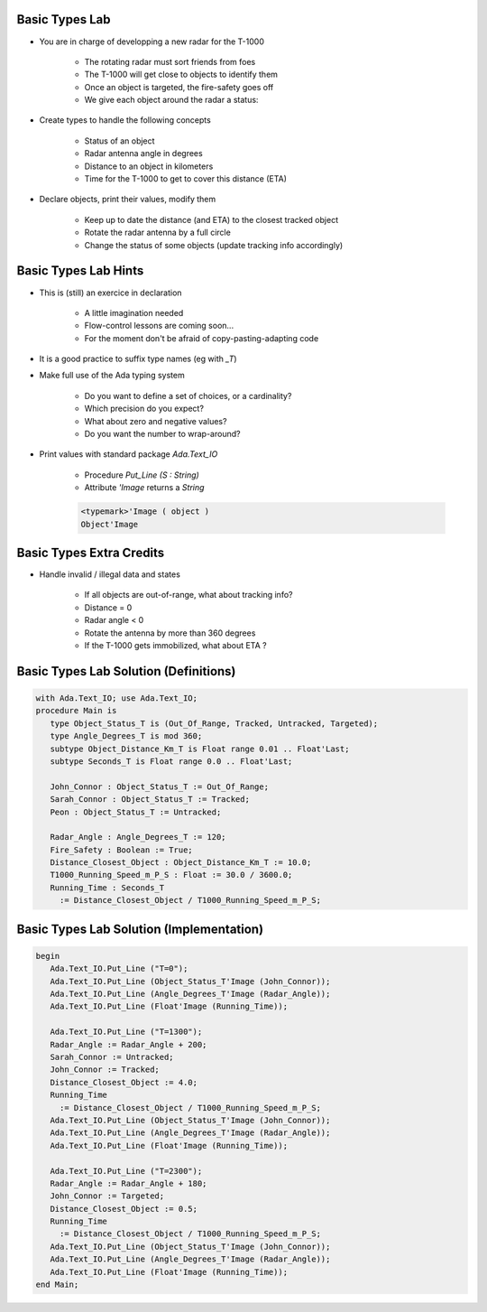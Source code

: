 -----------------
Basic Types Lab
-----------------

* You are in charge of developping a new radar for the T-1000

    - The rotating radar must sort friends from foes
    - The T-1000 will get close to objects to identify them
    - Once an object is targeted, the fire-safety goes off
    - We give each object around the radar a status:

    .. image:: ../../images/030_basic_types_lab_radar.png

* Create types to handle the following concepts

    - Status of an object
    - Radar antenna angle in degrees
    - Distance to an object in kilometers
    - Time for the T-1000 to get to cover this distance (ETA)

* Declare objects, print their values, modify them

    - Keep up to date the distance (and ETA) to the closest tracked object
    - Rotate the radar antenna by a full circle
    - Change the status of some objects (update tracking info accordingly)

-----------------------
Basic Types Lab Hints
-----------------------

* This is (still) an exercice in declaration

    - A little imagination needed
    - Flow-control lessons are coming soon...
    - For the moment don't be afraid of copy-pasting-adapting code

* It is a good practice to suffix type names (eg with `_T`)
* Make full use of the Ada typing system

    - Do you want to define a set of choices, or a cardinality?
    - Which precision do you expect?
    - What about zero and negative values?
    - Do you want the number to wrap-around?

* Print values with standard package `Ada.Text_IO`

    - Procedure `Put_Line (S : String)`
    - Attribute `'Image` returns a `String`

    .. code:: Ada

      <typemark>'Image ( object )
      Object'Image

--------------------------
Basic Types Extra Credits
--------------------------

* Handle invalid / illegal data and states

    - If all objects are out-of-range, what about tracking info?
    - Distance = 0
    - Radar angle < 0
    - Rotate the antenna by more than 360 degrees
    - If the T-1000 gets immobilized, what about ETA ?

----------------------------------------
Basic Types Lab Solution (Definitions)
----------------------------------------

.. code:: Ada

   with Ada.Text_IO; use Ada.Text_IO;
   procedure Main is
      type Object_Status_T is (Out_Of_Range, Tracked, Untracked, Targeted);
      type Angle_Degrees_T is mod 360;
      subtype Object_Distance_Km_T is Float range 0.01 .. Float'Last;
      subtype Seconds_T is Float range 0.0 .. Float'Last;

      John_Connor : Object_Status_T := Out_Of_Range;
      Sarah_Connor : Object_Status_T := Tracked;
      Peon : Object_Status_T := Untracked;

      Radar_Angle : Angle_Degrees_T := 120;
      Fire_Safety : Boolean := True;
      Distance_Closest_Object : Object_Distance_Km_T := 10.0;
      T1000_Running_Speed_m_P_S : Float := 30.0 / 3600.0;
      Running_Time : Seconds_T
        := Distance_Closest_Object / T1000_Running_Speed_m_P_S;

------------------------------------------
Basic Types Lab Solution (Implementation)
------------------------------------------

.. code:: Ada

   begin
      Ada.Text_IO.Put_Line ("T=0");
      Ada.Text_IO.Put_Line (Object_Status_T'Image (John_Connor));
      Ada.Text_IO.Put_Line (Angle_Degrees_T'Image (Radar_Angle));
      Ada.Text_IO.Put_Line (Float'Image (Running_Time));

      Ada.Text_IO.Put_Line ("T=1300");
      Radar_Angle := Radar_Angle + 200;
      Sarah_Connor := Untracked;
      John_Connor := Tracked;
      Distance_Closest_Object := 4.0;
      Running_Time
        := Distance_Closest_Object / T1000_Running_Speed_m_P_S;
      Ada.Text_IO.Put_Line (Object_Status_T'Image (John_Connor));
      Ada.Text_IO.Put_Line (Angle_Degrees_T'Image (Radar_Angle));
      Ada.Text_IO.Put_Line (Float'Image (Running_Time));

      Ada.Text_IO.Put_Line ("T=2300");
      Radar_Angle := Radar_Angle + 180;
      John_Connor := Targeted;
      Distance_Closest_Object := 0.5;
      Running_Time
        := Distance_Closest_Object / T1000_Running_Speed_m_P_S;
      Ada.Text_IO.Put_Line (Object_Status_T'Image (John_Connor));
      Ada.Text_IO.Put_Line (Angle_Degrees_T'Image (Radar_Angle));
      Ada.Text_IO.Put_Line (Float'Image (Running_Time));
   end Main;


